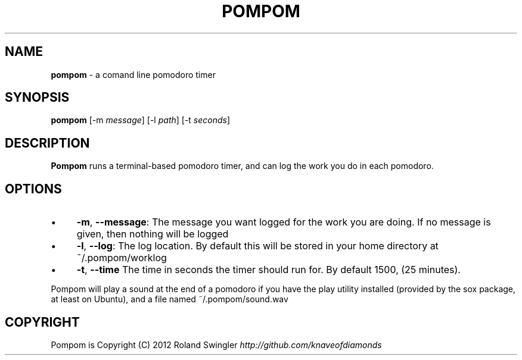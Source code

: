 .\" generated with Ronn/v0.7.3
.\" http://github.com/rtomayko/ronn/tree/0.7.3
.
.TH "POMPOM" "1" "May 2012" "" ""
.
.SH "NAME"
\fBpompom\fR \- a comand line pomodoro timer
.
.SH "SYNOPSIS"
\fBpompom\fR [\-m \fImessage\fR] [\-l \fIpath\fR] [\-t \fIseconds\fR]
.
.SH "DESCRIPTION"
\fBPompom\fR runs a terminal\-based pomodoro timer, and can log the work you do in each pomodoro\.
.
.SH "OPTIONS"
.
.IP "\(bu" 4
\fB\-m\fR, \fB\-\-message\fR: The message you want logged for the work you are doing\. If no message is given, then nothing will be logged
.
.IP "\(bu" 4
\fB\-l\fR, \fB\-\-log\fR: The log location\. By default this will be stored in your home directory at ~/\.pompom/worklog
.
.IP "\(bu" 4
\fB\-t\fR, \fB\-\-time\fR The time in seconds the timer should run for\. By default 1500, (25 minutes)\.
.
.IP "" 0
.
.P
Pompom will play a sound at the end of a pomodoro if you have the play utility installed (provided by the sox package, at least on Ubuntu), and a file named ~/\.pompom/sound\.wav
.
.SH "COPYRIGHT"
Pompom is Copyright (C) 2012 Roland Swingler \fIhttp://github\.com/knaveofdiamonds\fR
